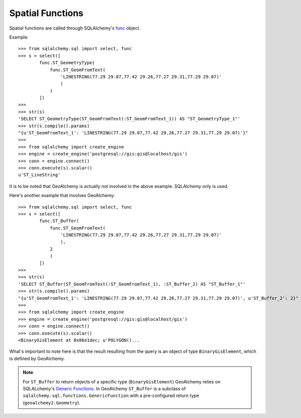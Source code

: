 Spatial Functions
=================

Spatial functions are called through SQLAlchemy's `func
<http://docs.sqlalchemy.org/en/latest/core/expression_api.html?highlight=expression.func#sqlalchemy.sql.expression.func>`_ object.

Example::

    >>> from sqlalchemy.sql import select, func
    >>> s = select([
            func.ST_GeometryType(
                func.ST_GeomFromText(
                    'LINESTRING(77.29 29.07,77.42 29.26,77.27 29.31,77.29 29.07)'
                    )
                )
            ])
    >>>
    >>> str(s)
    'SELECT ST_GeometryType(ST_GeomFromText(:ST_GeomFromText_1)) AS "ST_GeometryType_1"'
    >>> str(s.compile().params)
    "{u'ST_GeomFromText_1': 'LINESTRING(77.29 29.07,77.42 29.26,77.27 29.31,77.29 29.07)'}"
    >>>
    >>> from sqlalchemy import create_engine
    >>> engine = create_engine('postgresql://gis:gis@localhost/gis')
    >>> conn = engine.connect()
    >>> conn.execute(s).scalar()
    u'ST_LineString'

It is to be noted that GeoAlchemy is actually not involved in the above
example. SQLAlchemy only is used.

Here's another example that involves GeoAlchemy::

    >>> from sqlalchemy.sql import select, func
    >>> s = select([
            func.ST_Buffer(
                func.ST_GeomFromText(
                    'LINESTRING(77.29 29.07,77.42 29.26,77.27 29.31,77.29 29.07)'
                    ),
                2
                )
            ])
    >>>
    >>> str(s)
    'SELECT ST_Buffer(ST_GeomFromText(:ST_GeomFromText_1), :ST_Buffer_2) AS "ST_Buffer_1"'
    >>> str(s.compile().params)
    "{u'ST_GeomFromText_1': 'LINESTRING(77.29 29.07,77.42 29.26,77.27 29.31,77.29 29.07)', u'ST_Buffer_2': 2}"
    >>>
    >>> from sqlalchemy import create_engine
    >>> engine = create_engine('postgresql://gis:gis@localhost/gis')
    >>> conn = engine.connect()
    >>> conn.execute(s).scalar()
    <BinaryGisElement at 0x86e1dec; u'POLYGON((...

What's important to note here is that the result resulting from the query is an
object of type ``BinaryGisElement``, which is defined by GeoAlchemy.

.. note::
    
    For ``ST_Buffer`` to return objects of a specific type
    (``BinaryGisElement``) GeoAlchemy relies on SQLALchemy's `Generic
    Functions
    <http://docs.sqlalchemy.org/ru/latest/core/expression_api.html?highlight=genericfunction#sqlalchemy.sql.functions.GenericFunction>`_.
    In GeoAlchemy ``ST_Buffer`` is a subclass of
    ``sqlalchemy.sql.functions.GenericFunction`` with a pre-configured return
    type (``geoalchemy2.Geometry``).
